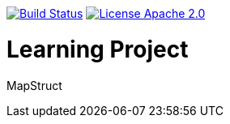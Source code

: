 image:https://travis-ci.org/seakayone/mapstruct-learning.svg?branch=master["Build Status", link="https://travis-ci.org/seakayone/mapstruct-learning"] image:https://img.shields.io/badge/License-Apache%202.0-blue.svg["License Apache 2.0",link="https://opensource.org/licenses/Apache-2.0"]


= Learning Project

MapStruct
